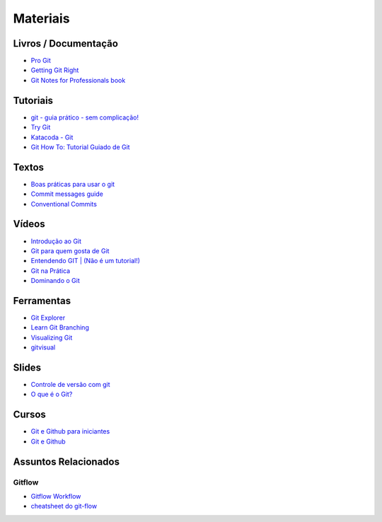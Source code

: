 Materiais
=========

Livros / Documentação
---------------------

- `Pro Git <https://git-scm.com/book/pt-br>`_
- `Getting Git Right <https://www.atlassian.com/git>`_
- `Git Notes for Professionals book <http://books.goalkicker.com/GitBook/>`_


Tutoriais
---------

- `git - guia prático - sem complicação! <https://rogerdudler.github.io/git-guide/index.pt_BR.html>`_
- `Try Git <https://try.github.io/>`_
- `Katacoda - Git <https://katacoda.com/courses/git>`_
- `Git How To: Tutorial Guiado de Git <https://githowto.com/pt-BR>`_


Textos
------

- `Boas práticas para usar o git <https://dev.to/lucasscharf/boas-praticas-para-usar-o-git-2e0e>`_
- `Commit messages guide <https://github.com/RomuloOliveira/commit-messages-guide/blob/master/README_pt-BR.md>`_
- `Conventional Commits <https://www.conventionalcommits.org/pt-br/>`_


Vídeos
------

- `Introdução ao Git <http://palestras.softwarelivre.org/palestra/introducao-ao-git/>`_
- `Git para quem gosta de Git <http://palestras.softwarelivre.org/palestra/git-para-quem-gosta-de-git/>`_
- `Entendendo GIT | (Não é um tutorial!) <https://www.youtube.com/watch?v=6Czd1Yetaac>`_
- `Git na Prática <https://www.youtube.com/playlist?list=PLSbD5F_Z_s7b5TJF80zb5dQojao9UQLxL>`_
- `Dominando o Git <https://www.youtube.com/playlist?list=PL9aKtVrF05DzbNiE7jcm7s6z6Lg-u72Rq>`_


Ferramentas
-----------

- `Git Explorer <https://gitexplorer.com/>`_
- `Learn Git Branching <https://pcottle.github.io/learnGitBranching/>`_
- `Visualizing Git <https://git-school.github.io/visualizing-git/>`_
- `gitvisual <http://gitvisual.com/>`_


Slides
------

- `Controle de versão com git <https://docs.google.com/presentation/d/10xRgWUk8SJXzup2fA972oF_c7e4sKGs6uxySWwSdyss/edit?usp=sharing>`_
- `O que é o Git? <https://prezi.com/6rdfy4deqox1/apresentacao-git/>`_


Cursos
------

- `Git e Github para iniciantes <https://www.udemy.com/git-e-github-para-iniciantes/>`_
- `Git e Github <https://www.schoolofnet.com/curso/git/controle-de-versao/git-e-github/>`_


Assuntos Relacionados
---------------------

Gitflow
~~~~~~~

- `Gitflow Workflow <https://www.atlassian.com/br/git/tutorials/comparing-workflows/gitflow-workflow>`_
- `cheatsheet do git-flow <https://danielkummer.github.io/git-flow-cheatsheet/index.pt_BR.html>`_
